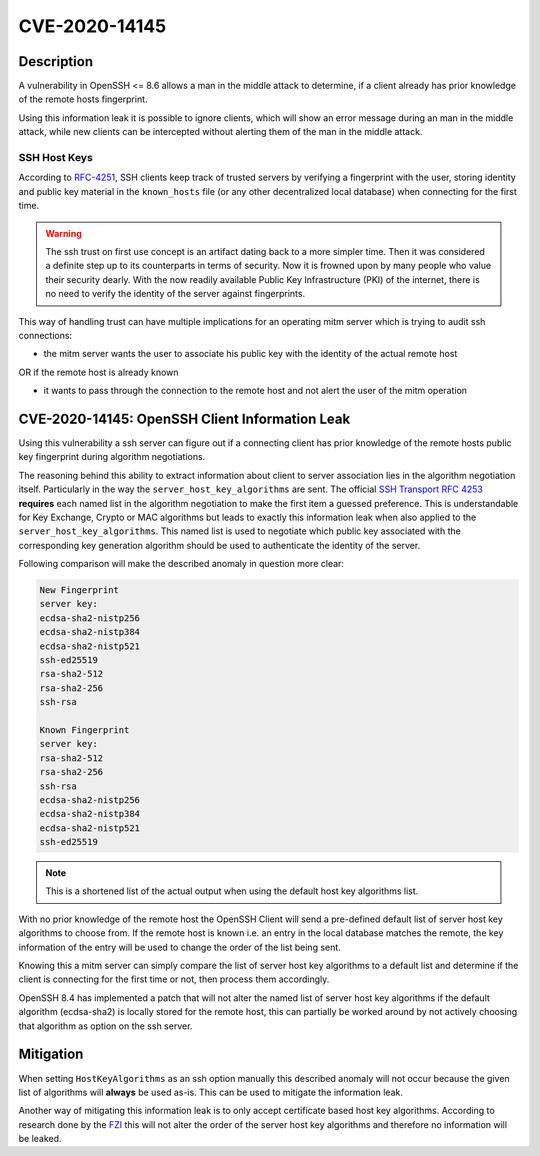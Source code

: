 CVE-2020-14145
==============

.. raw:: html

    <div class="card card-margin">
        <div class="card-header no-border">
            <h5 class="card-title cve-title">CVE-2020-14145</h5>
        </div>
        <div class="card-body pt-0">
            <div class="widget-49">
                <div class="widget-49-title-wrapper">
                    <div class="widget-49-date-primary">
                        <span class="widget-49-date-day">5.9</span>
                        <span class="widget-49-date-month">CVSS</span>
                    </div>
                    <div class="widget-49-meeting-info">
                        <span class="widget-49-pro-title"><b>Vector:</b> CVSS:3.1/AV:N/AC:H/PR:N/UI:N/S:U/C:H/I:N/A:N</span>
                        <span class="widget-49-meeting-time">
                            <a href="https://nvd.nist.gov/vuln/detail/CVE-2020-14145">https://nvd.nist.gov/vuln/detail/CVE-2020-14145</a>
                        </span>
                    </div>
                </div>
                <p class="widget-49-meeting-integration">
                    <i class="fas fa-check"></i> integrated in SSH-MITM server
                </p>
                <p class="widget-49-meeting-text">
                    The client side in OpenSSH 5.7 through 8.6 has an Observable Discrepancy
                    leading to an information leak in the algorithm negotiation.
                    This allows man-in-the-middle attackers to target initial connection
                    attempts (where no host key for the server has been cached by the client).
                </p>
                <span class="widget-49-pro-title"><b>Affected Software:</b></span>
                <ul class="widget-49-meeting-points">
                    <li class="widget-49-meeting-item"><b>OpenSSH</b> 5.7-8.6</li>
                </ul>
            </div>
        </div>
    </div>

Description
-----------

A vulnerability in OpenSSH <= 8.6 allows a man in the middle attack to determine, if a client already has
prior knowledge of the remote hosts fingerprint.

Using this information leak it is possible to ignore clients, which will show an error message during an man in the middle attack,
while new clients can be intercepted without alerting them of the man in the middle attack.


SSH Host Keys
"""""""""""""
According to `RFC-4251 <https://tools.ietf.org/html/rfc4251>`_,
SSH clients keep track of trusted servers by verifying a fingerprint with the user, storing
identity and public key material in the ``known_hosts`` file (or any other decentralized local database)
when connecting for the first time.

.. warning::

    The ssh trust on first use concept is an artifact dating back to a more simpler time. Then it was
    considered a definite step up to its counterparts in terms of security. Now it is frowned upon by
    many people who value their security dearly. With the now readily available Public Key Infrastructure (PKI)
    of the internet, there is no need to verify the identity of the server against fingerprints.


This way of handling trust can have multiple implications for an operating mitm server which is trying to audit
ssh connections:

- the mitm server wants the user to associate his public key with the identity of the actual remote host

OR if the remote host is already known

- it wants to pass through the connection to the remote host and not alert the user of the mitm operation



CVE-2020-14145: OpenSSH Client Information Leak
------------------------------------------------

Using this vulnerability a ssh server can figure out if a connecting client has prior knowledge
of the remote hosts public key fingerprint during algorithm negotiations.

The reasoning behind this ability to extract information about client to server association lies in the
algorithm negotiation itself. Particularly in the way the ``server_host_key_algorithms`` are sent.
The official `SSH Transport RFC 4253 <https://tools.ietf.org/html/rfc4253#section-7>`_ **requires**
each named list in the algorithm negotiation to make the first item a guessed preference.
This is understandable for Key Exchange, Crypto or MAC algorithms but leads
to exactly this information leak when also applied to the ``server_host_key_algorithms``. This named list is used
to negotiate which public key associated with the corresponding key generation algorithm should be used
to authenticate the identity of the server.

Following comparison will make the described anomaly in question more clear:

.. code-block:: bash

    New Fingerprint
    server key:
    ecdsa-sha2-nistp256
    ecdsa-sha2-nistp384
    ecdsa-sha2-nistp521
    ssh-ed25519
    rsa-sha2-512
    rsa-sha2-256
    ssh-rsa

    Known Fingerprint
    server key:
    rsa-sha2-512
    rsa-sha2-256
    ssh-rsa
    ecdsa-sha2-nistp256
    ecdsa-sha2-nistp384
    ecdsa-sha2-nistp521
    ssh-ed25519

..
    commented out
    +---------------------+---------------------+
    | New Fingerprint     | Known Fingerprint   |
    +=====================+=====================+
    | server key:         | server key:         |
    +---------------------+---------------------+
    | ecdsa-sha2-nistp256 | rsa-sha2-512        |
    +---------------------+---------------------+
    | ecdsa-sha2-nistp384 | rsa-sha2-256        |
    +---------------------+---------------------+
    | ecdsa-sha2-nistp521 | ssh-rsa             |
    +---------------------+---------------------+
    | ssh-ed25519         | ecdsa-sha2-nistp256 |
    +---------------------+---------------------+
    | rsa-sha2-512        | ecdsa-sha2-nistp384 |
    +---------------------+---------------------+
    | rsa-sha2-256        | ecdsa-sha2-nistp521 |
    +---------------------+---------------------+
    | ssh-rsa             | ssh-ed25519         |
    +---------------------+---------------------+

.. note::

    This is a shortened list of the actual output when using the default host key algorithms list.

With no prior knowledge of the remote host
the OpenSSH Client will send a pre-defined default list of server host key algorithms to choose from.
If the remote host is known i.e. an entry in the local database matches the remote,
the key information of the entry will be used to change the order of the list being sent.

Knowing this a mitm server can simply compare the list of server host key algorithms to a default list
and determine if the client is connecting for the first time or not, then process them accordingly.

OpenSSH 8.4 has implemented a patch that will not alter the named list of server host key algorithms
if the default algorithm (ecdsa-sha2) is locally stored for the remote host, this can partially be worked around
by not actively choosing that algorithm as option on the ssh server.

Mitigation
----------

When setting ``HostKeyAlgorithms`` as an ssh option manually this described anomaly will not occur
because the given list of algorithms will **always** be used as-is. This can be used to mitigate the
information leak.

Another way of mitigating this information leak is to only accept certificate based host key algorithms.
According to research done by the `FZI <https://www.fzi.de/fileadmin/user_upload/2020-12-02-FSA-2020-2v1.1.pdf>`_
this will not alter the order of the server host key algorithms and therefore no information will be leaked.

